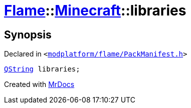 [#Flame-Minecraft-libraries]
= xref:Flame.adoc[Flame]::xref:Flame/Minecraft.adoc[Minecraft]::libraries
:relfileprefix: ../../
:mrdocs:


== Synopsis

Declared in `&lt;https://github.com/PrismLauncher/PrismLauncher/blob/develop/launcher/modplatform/flame/PackManifest.h#L68[modplatform&sol;flame&sol;PackManifest&period;h]&gt;`

[source,cpp,subs="verbatim,replacements,macros,-callouts"]
----
xref:QString.adoc[QString] libraries;
----



[.small]#Created with https://www.mrdocs.com[MrDocs]#
